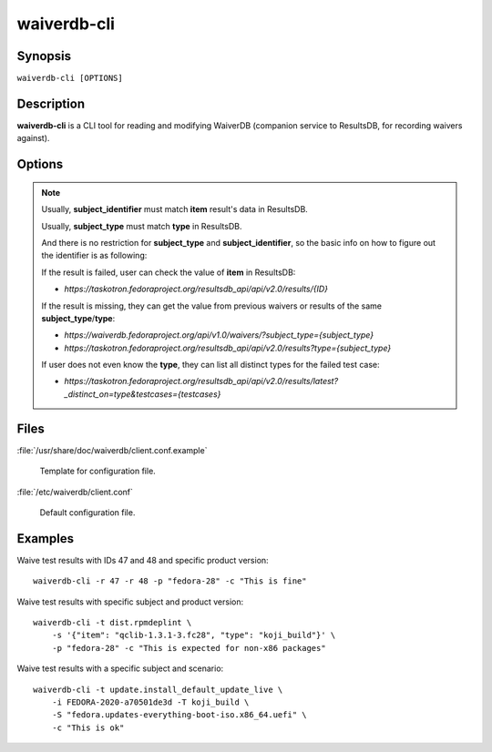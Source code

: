 .. _waiverdb-cli:

============
waiverdb-cli
============

Synopsis
========

``waiverdb-cli [OPTIONS]``

Description
===========

**waiverdb-cli** is a CLI tool for reading and modifying WaiverDB (companion service to
ResultsDB, for recording waivers against).

Options
=======

.. option:: -C, --config-file PATH

    Specify a config file to use.

.. option:: -r, --result-id INTEGER

    Specify one or more results to be waived.

.. option:: -s, --subject TEXT

    Deprecated. Use --subject-identifier and --subject-type instead. Subject
    for a result to waive.

.. option:: -i, --subject-identifier TEXT

    Subject identifier for a result to waive.

.. option:: -T, --subject-type TEXT

    Subject type for a result to waive.

.. option:: -t, --testcase TEXT

    Specify a testcase for the subject.

.. option:: -S, --scenario SCENARIO

    Specify a scenario for a result to waive.

.. option:: -p, --product-version TEXT

    Specify one of PDC's product version identifiers.

.. option:: --waived, --no-waived

    Whether or not the result is waived.

.. option:: -c, --comment TEXT

    A comment explaining why the result is waived.

.. option:: -u, --username TEXT

    Username on whose behalf the caller is proxying.

.. option:: -h, --help

    Print usage help and exit.

.. note::

    Usually, **subject_identifier** must match **item** result's data in ResultsDB.

    Usually, **subject_type** must match **type** in ResultsDB.

    And there is no restriction for **subject_type** and **subject_identifier**, so the basic info on
    how to figure out the identifier is as following:

    If the result is failed, user can check the value of **item** in ResultsDB:

    - *https://taskotron.fedoraproject.org/resultsdb_api/api/v2.0/results/{ID}*

    If the result is missing, they can get the value from previous waivers or results of the same **subject_type**/**type**:

    - *https://waiverdb.fedoraproject.org/api/v1.0/waivers/?subject_type={subject_type}*
    - *https://taskotron.fedoraproject.org/resultsdb_api/api/v2.0/results?type={subject_type}*

    If user does not even know the **type**, they can list all distinct types for the failed test case:

    - *https://taskotron.fedoraproject.org/resultsdb_api/api/v2.0/results/latest?_distinct_on=type&testcases={testcases}*


Files
=====

:file:`/usr/share/doc/waiverdb/client.conf.example`

    Template for configuration file.

:file:`/etc/waiverdb/client.conf`

    Default configuration file.

Examples
========

Waive test results with IDs 47 and 48 and specific product version::

    waiverdb-cli -r 47 -r 48 -p "fedora-28" -c "This is fine"

Waive test results with specific subject and product version::

    waiverdb-cli -t dist.rpmdeplint \
        -s '{"item": "qclib-1.3.1-3.fc28", "type": "koji_build"}' \
        -p "fedora-28" -c "This is expected for non-x86 packages"

Waive test results with a specific subject and scenario::

    waiverdb-cli -t update.install_default_update_live \
        -i FEDORA-2020-a70501de3d -T koji_build \
        -S "fedora.updates-everything-boot-iso.x86_64.uefi" \
        -c "This is ok"
